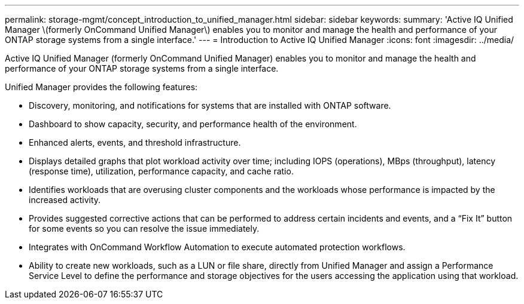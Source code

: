 ---
permalink: storage-mgmt/concept_introduction_to_unified_manager.html
sidebar: sidebar
keywords: 
summary: 'Active IQ Unified Manager \(formerly OnCommand Unified Manager\) enables you to monitor and manage the health and performance of your ONTAP storage systems from a single interface.'
---
= Introduction to Active IQ Unified Manager
:icons: font
:imagesdir: ../media/

[.lead]
Active IQ Unified Manager (formerly OnCommand Unified Manager) enables you to monitor and manage the health and performance of your ONTAP storage systems from a single interface.

Unified Manager provides the following features:

* Discovery, monitoring, and notifications for systems that are installed with ONTAP software.
* Dashboard to show capacity, security, and performance health of the environment.
* Enhanced alerts, events, and threshold infrastructure.
* Displays detailed graphs that plot workload activity over time; including IOPS (operations), MBps (throughput), latency (response time), utilization, performance capacity, and cache ratio.
* Identifies workloads that are overusing cluster components and the workloads whose performance is impacted by the increased activity.
* Provides suggested corrective actions that can be performed to address certain incidents and events, and a "`Fix It`" button for some events so you can resolve the issue immediately.
* Integrates with OnCommand Workflow Automation to execute automated protection workflows.
* Ability to create new workloads, such as a LUN or file share, directly from Unified Manager and assign a Performance Service Level to define the performance and storage objectives for the users accessing the application using that workload.
